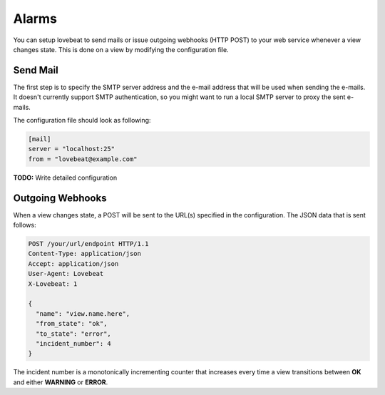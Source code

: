Alarms
======

You can setup lovebeat to send mails or issue outgoing webhooks (HTTP POST) to
your web service whenever a view changes state. This is done on a view by
modifying the configuration file.

Send Mail
---------

The first step is to specify the SMTP server address and the e-mail address
that will be used when sending the e-mails. It doesn't currently support
SMTP authentication, so you might want to run a local SMTP server to proxy
the sent e-mails.

The configuration file should look as following:

.. code-block:: ini

    [mail]
    server = "localhost:25"
    from = "lovebeat@example.com"

**TODO:** Write detailed configuration

Outgoing Webhooks
-----------------

When a view changes state, a POST will be sent to the URL(s) specified in the
configuration. The JSON data that is sent follows:

.. code-block:: http

    POST /your/url/endpoint HTTP/1.1
    Content-Type: application/json
    Accept: application/json
    User-Agent: Lovebeat
    X-Lovebeat: 1

    {
      "name": "view.name.here",
      "from_state": "ok",
      "to_state": "error",
      "incident_number": 4
    }

The incident number is a monotonically incrementing counter that increases every
time a view transitions between **OK** and either **WARNING** or **ERROR**.
